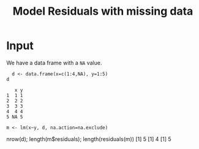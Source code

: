 #+Title: Model Residuals with missing data

* Input

  We have a data frame with a ~NA~ value. 

#+begin_src R :session *R* :results  
  d <- data.frame(x=c(1:4,NA), y=1:5)
d
#+end_src

#+RESULTS: df-with-na
:    x y
: 1  1 1
: 2  2 2
: 3  3 3
: 4  4 4
: 5 NA 5

#+begin_src 
m <- lm(x~y, d, na.action=na.exclude)
#+end_src

   nrow(d); length(m$residuals); length(residuals(m))
    [1] 5
    [1] 4
    [1] 5


